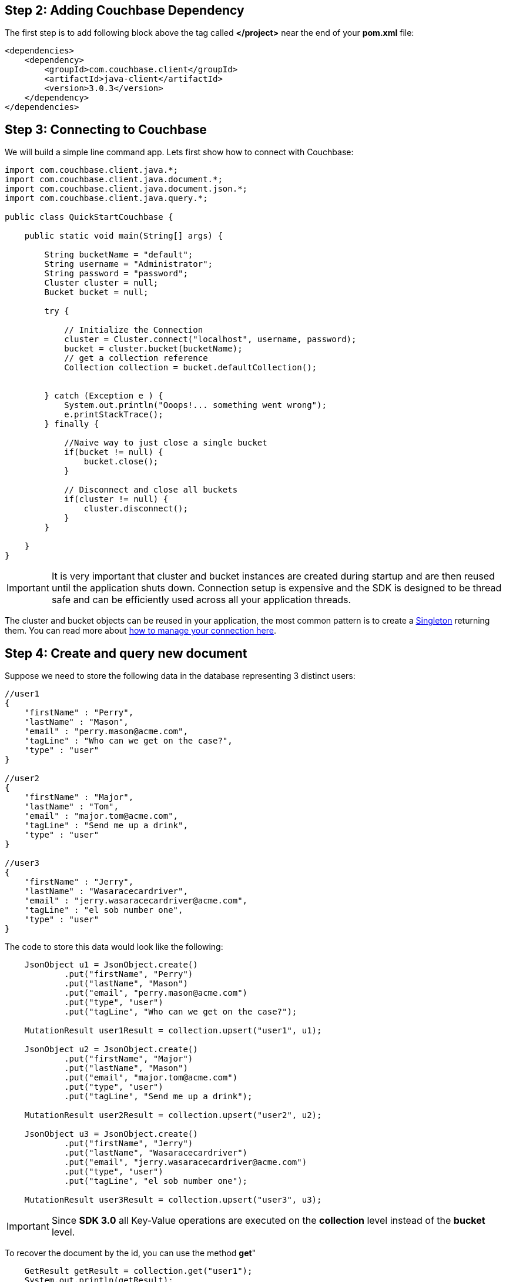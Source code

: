 

== Step 2: Adding Couchbase Dependency


The first step is to add following block above the tag called *</project>* near the end of your *pom.xml* file:

[source,XML]
----
<dependencies>
    <dependency>
        <groupId>com.couchbase.client</groupId>
        <artifactId>java-client</artifactId>
        <version>3.0.3</version>
    </dependency>
</dependencies>

----

== Step 3: Connecting to Couchbase

We will build a simple line command app. Lets first show how to connect with Couchbase:


[source,Java]
----


import com.couchbase.client.java.*;
import com.couchbase.client.java.document.*;
import com.couchbase.client.java.document.json.*;
import com.couchbase.client.java.query.*;

public class QuickStartCouchbase {

    public static void main(String[] args) {

        String bucketName = "default";
        String username = "Administrator";
        String password = "password";
        Cluster cluster = null;
        Bucket bucket = null;

        try {

            // Initialize the Connection
            cluster = Cluster.connect("localhost", username, password);
            bucket = cluster.bucket(bucketName);
            // get a collection reference
            Collection collection = bucket.defaultCollection();
            
            
        } catch (Exception e ) {
            System.out.println("Ooops!... something went wrong");
            e.printStackTrace();
        } finally {

            //Naive way to just close a single bucket
            if(bucket != null) {
                bucket.close();
            }

            // Disconnect and close all buckets
            if(cluster != null) {
                cluster.disconnect();
            }
        }

    }
}


----

IMPORTANT: It is very important that cluster and bucket instances are created during startup and are then reused until the application shuts down. Connection setup is expensive and the SDK is designed to be thread safe and can be efficiently used across all your application threads.


The cluster and bucket objects can be reused in your application, the most common pattern is to create a link:https://en.wikipedia.org/wiki/Singleton_pattern[Singleton] returning them. You can read more about link:https://docs.couchbase.com/java-sdk/3.0/howtos/managing-connections.html[how to manage your connection here].

== Step 4: Create and query new document


Suppose we need to store the following data in the database representing 3 distinct users:

[source,JavaScript]
----
//user1
{
    "firstName" : "Perry",
    "lastName" : "Mason",
    "email" : "perry.mason@acme.com",
    "tagLine" : "Who can we get on the case?",
    "type" : "user"
}

//user2
{
    "firstName" : "Major",
    "lastName" : "Tom",
    "email" : "major.tom@acme.com",
    "tagLine" : "Send me up a drink",
    "type" : "user"
}

//user3
{
    "firstName" : "Jerry",
    "lastName" : "Wasaracecardriver",
    "email" : "jerry.wasaracecardriver@acme.com",
    "tagLine" : "el sob number one",
    "type" : "user"
}
----

The code to store this data would look like the following:

[source,Java]
----
    JsonObject u1 = JsonObject.create()
            .put("firstName", "Perry")
            .put("lastName", "Mason")
            .put("email", "perry.mason@acme.com")
            .put("type", "user")
            .put("tagLine", "Who can we get on the case?");

    MutationResult user1Result = collection.upsert("user1", u1);
    
    JsonObject u2 = JsonObject.create()
            .put("firstName", "Major")
            .put("lastName", "Mason")
            .put("email", "major.tom@acme.com")
            .put("type", "user")
            .put("tagLine", "Send me up a drink");

    MutationResult user2Result = collection.upsert("user2", u2);
    
    JsonObject u3 = JsonObject.create()
            .put("firstName", "Jerry")
            .put("lastName", "Wasaracecardriver")
            .put("email", "jerry.wasaracecardriver@acme.com")
            .put("type", "user")
            .put("tagLine", "el sob number one");

    MutationResult user3Result = collection.upsert("user3", u3);
----

IMPORTANT: Since *SDK 3.0* all Key-Value operations are executed on the *collection* level instead of the *bucket* level.

To recover the document by the id, you can use the method *get*"

[source,Java]
----
    GetResult getResult = collection.get("user1");
    System.out.println(getResult);
----

Finally, here is how you query the database when you need all users where the *email* ends with *@acme.com*: 

[source,Java]
----
    QueryResult result = cluster.query(
            "SELECT * FROM `" + bucketName + "` WHERE email = $email",
            QueryOptions.queryOptions().parameters(JsonObject.create().put("email", "%@acme.com"))
    );

    // Print each found Row
    for (JsonObject row : result.rowsAsObject()) {
        System.out.println("Found row: " + row);
    }
----

Here is all of the code for our class:

[source,Java]
----
import com.couchbase.client.java.*;
import com.couchbase.client.java.kv.*;
import com.couchbase.client.java.json.*;
import com.couchbase.client.java.query.*;

public class QuickStartCouchbase {

    public static void main(String[] args) {

        String bucketName = "default";
        String username = "Administrator";
        String password = "password";
        Cluster cluster = null;

        try {

            // Initialize the Connection
            cluster = Cluster.connect("localhost", username, password);
            Bucket bucket = cluster.bucket(bucketName);
            // get a collection reference
            Collection collection = bucket.defaultCollection();

            JsonObject u1 = JsonObject.create()
                    .put("firstName", "Perry")
                    .put("lastName", "Mason")
                    .put("email", "perry.mason@acme.com")
                    .put("type", "user")
                    .put("tagLine", "Who can we get on the case?");
        
            MutationResult user1Result = collection.upsert("user1", u1);
            
            JsonObject u2 = JsonObject.create()
                    .put("firstName", "Major")
                    .put("lastName", "Mason")
                    .put("email", "major.tom@acme.com")
                    .put("type", "user")
                    .put("tagLine", "Send me up a drink");
        
            MutationResult user2Result = collection.upsert("user2", u2);
            
            JsonObject u3 = JsonObject.create()
                    .put("firstName", "Jerry")
                    .put("lastName", "Wasaracecardriver")
                    .put("email", "jerry.wasaracecardriver@acme.com")
                    .put("type", "user")
                    .put("tagLine", "el sob number one");
        
            MutationResult user3Result = collection.upsert("user3", u3);

            GetResult getResult = collection.get("user1");
            System.out.println(getResult);

            QueryResult result = cluster.query(
                    "SELECT * FROM `" + bucketName + "` WHERE email like $email",
                    QueryOptions.queryOptions().parameters(JsonObject.create().put("email", "%@acme.com"))
            );

            // Print each found Row
            for (JsonObject row : result.rowsAsObject()) {
                System.out.println("Found row: " + row);
            }

        } catch (Exception e ) {
            System.out.println("Ooops!... something went wrong");
            e.printStackTrace();
        } finally {

            // Disconnect and close all buckets
            if(cluster != null) {
                cluster.disconnect();
            }
        }

    }
}


----

TIP: Make sure you have at least a primary index in your bucket before running the code.

If you want to run the code to see its output, right-click on the class and choose *"Run"*:
